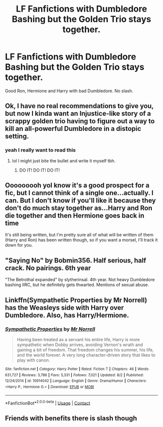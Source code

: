 #+TITLE: LF Fanfictions with Dumbledore Bashing but the Golden Trio stays together.

* LF Fanfictions with Dumbledore Bashing but the Golden Trio stays together.
:PROPERTIES:
:Author: PotatoFarm6
:Score: 5
:DateUnix: 1603362893.0
:DateShort: 2020-Oct-22
:FlairText: Request
:END:
Good Ron, Hermione and Harry with bad Dumbledore. No slash.


** Ok, I have no real recommendations to give you, but now I kinda want an Injustice-like story of a scrappy golden trio having to figure out a way to kill an all-powerful Dumbledore in a distopic setting.
:PROPERTIES:
:Author: SSVNormandySR1
:Score: 7
:DateUnix: 1603367816.0
:DateShort: 2020-Oct-22
:END:

*** yeah I really want to read this
:PROPERTIES:
:Author: karigan_g
:Score: 2
:DateUnix: 1603368355.0
:DateShort: 2020-Oct-22
:END:

**** lol I might just bite the bullet and write it myself tbh.
:PROPERTIES:
:Author: SSVNormandySR1
:Score: 2
:DateUnix: 1603368751.0
:DateShort: 2020-Oct-22
:END:

***** DO IT! DO IT! DO IT!
:PROPERTIES:
:Author: karigan_g
:Score: 2
:DateUnix: 1603369846.0
:DateShort: 2020-Oct-22
:END:


** Ooooooooh yoI know it's a good prospect for a fic, but I cannot think of a single one...actually. I can. But I don't know if you'll like it because they don't do much stay together as...Harry and Ron die together and then Hermione goes back in time

It's still being written, but I'm pretty sure all of what will be written of them (Harry and Ron) has been written though, so if you want a morsel, I'll track it down for you.
:PROPERTIES:
:Author: karigan_g
:Score: 4
:DateUnix: 1603368328.0
:DateShort: 2020-Oct-22
:END:


** "Saying No" by Bobmin356. Half serious, half crack. No pairings. 6th year

"The Betrothal expanded" by slytherinsal. 4th year. Not heavy Dumbledore bashing IIRC, but he definitely gets thwarted. Mentions of sexual abuse.
:PROPERTIES:
:Author: amethyst_lover
:Score: 3
:DateUnix: 1603380992.0
:DateShort: 2020-Oct-22
:END:


** Linkffn(Sympathetic Properties by Mr Norrell) has the Weasleys side with Harry over Dumbledore. Also, has Harry/Hermione.
:PROPERTIES:
:Author: rohan62442
:Score: 2
:DateUnix: 1603389119.0
:DateShort: 2020-Oct-22
:END:

*** [[https://www.fanfiction.net/s/10914042/1/][*/Sympathetic Properties/*]] by [[https://www.fanfiction.net/u/3728319/Mr-Norrell][/Mr Norrell/]]

#+begin_quote
  Having been treated as a servant his entire life, Harry is more sympathetic when Dobby arrives, avoiding Vernon's wrath and gaining a bit of freedom. That freedom changes his summer, his life, and the world forever. A very long character-driven story that likes to play with canon.
#+end_quote

^{/Site/:} ^{fanfiction.net} ^{*|*} ^{/Category/:} ^{Harry} ^{Potter} ^{*|*} ^{/Rated/:} ^{Fiction} ^{T} ^{*|*} ^{/Chapters/:} ^{46} ^{*|*} ^{/Words/:} ^{631,727} ^{*|*} ^{/Reviews/:} ^{3,786} ^{*|*} ^{/Favs/:} ^{5,331} ^{*|*} ^{/Follows/:} ^{7,021} ^{*|*} ^{/Updated/:} ^{8/2} ^{*|*} ^{/Published/:} ^{12/24/2014} ^{*|*} ^{/id/:} ^{10914042} ^{*|*} ^{/Language/:} ^{English} ^{*|*} ^{/Genre/:} ^{Drama/Humor} ^{*|*} ^{/Characters/:} ^{<Harry} ^{P.,} ^{Hermione} ^{G.>} ^{*|*} ^{/Download/:} ^{[[http://www.ff2ebook.com/old/ffn-bot/index.php?id=10914042&source=ff&filetype=epub][EPUB]]} ^{or} ^{[[http://www.ff2ebook.com/old/ffn-bot/index.php?id=10914042&source=ff&filetype=mobi][MOBI]]}

--------------

*FanfictionBot*^{2.0.0-beta} | [[https://github.com/FanfictionBot/reddit-ffn-bot/wiki/Usage][Usage]] | [[https://www.reddit.com/message/compose?to=tusing][Contact]]
:PROPERTIES:
:Author: FanfictionBot
:Score: 2
:DateUnix: 1603389144.0
:DateShort: 2020-Oct-22
:END:


** Friends with benefits there is slash though
:PROPERTIES:
:Author: mincey_g
:Score: 1
:DateUnix: 1603384490.0
:DateShort: 2020-Oct-22
:END:
